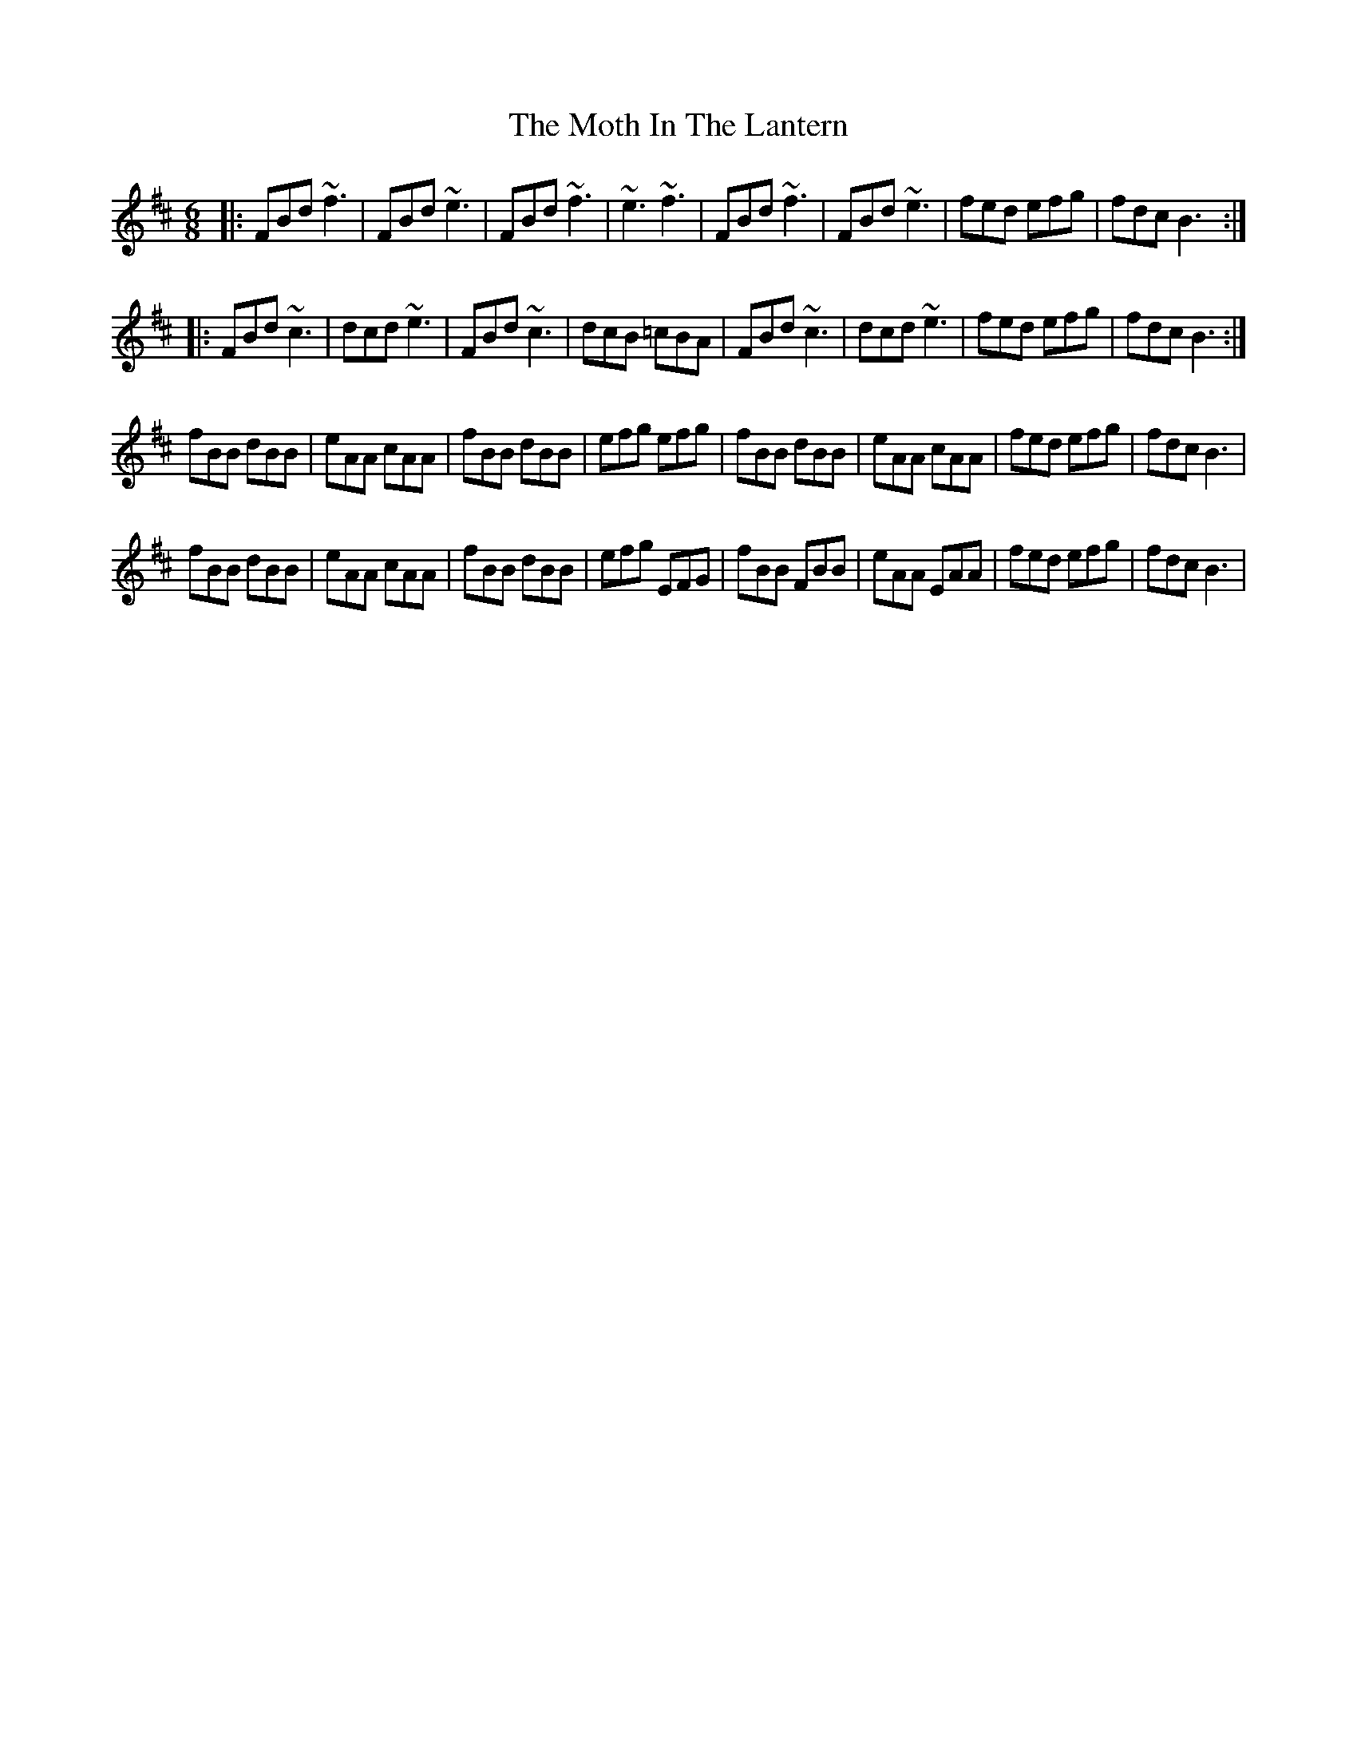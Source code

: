 X: 27828
T: Moth In The Lantern, The
R: jig
M: 6/8
K: Bminor
|:FBd ~f3|FBd ~e3|FBd ~f3|~e3 ~f3|FBd ~f3|FBd ~e3|fed efg|fdc B3:|
|:FBd ~c3|dcd ~e3|FBd ~c3|dcB =cBA|FBd ~c3|dcd ~e3|fed efg|fdc B3:|
fBB dBB|eAA cAA|fBB dBB|efg efg|fBB dBB|eAA cAA|fed efg|fdc B3|
fBB dBB|eAA cAA|fBB dBB|efg EFG|fBB FBB|eAA EAA|fed efg|fdc B3|

